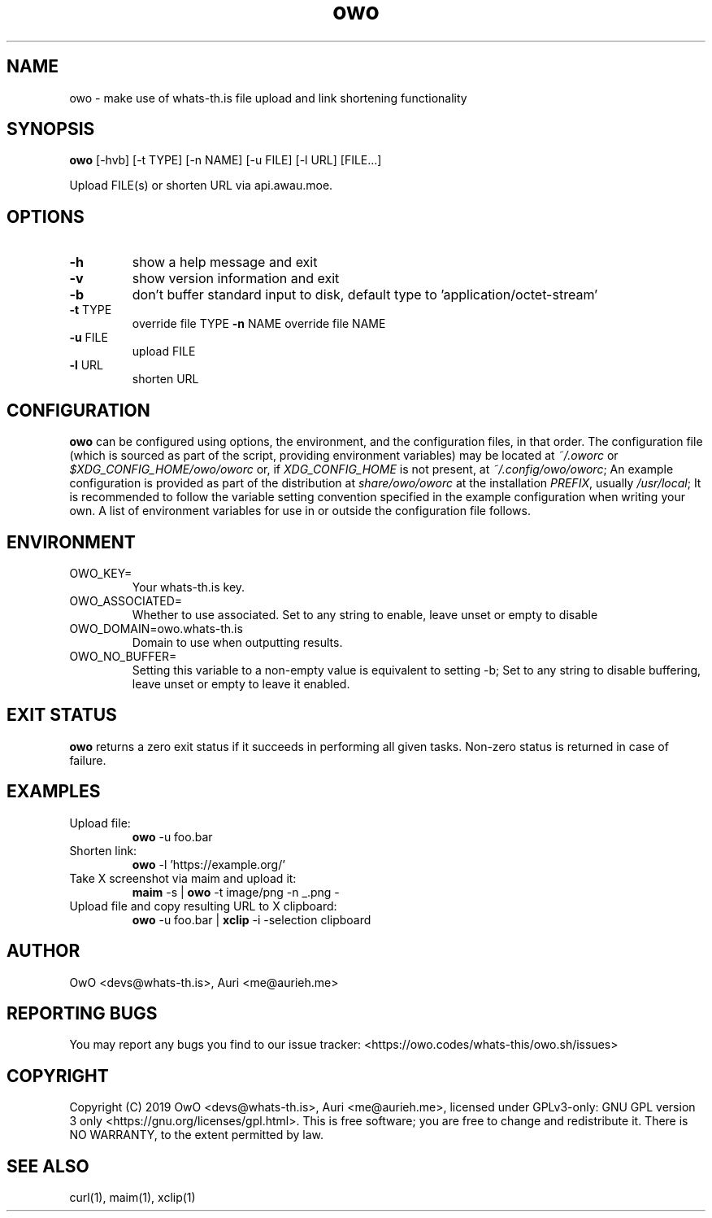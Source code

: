 .TH owo 1 "March 26, 2020" "version 2.0.0" "USER COMMANDS"
.SH NAME
owo \- make use of whats-th.is file upload and link shortening functionality

.SH SYNOPSIS
.B owo
[\-hvb] [\-t TYPE] [\-n NAME] [\-u FILE] [\-l URL] [FILE...]
.PP DESCRIPTION
Upload FILE(s) or shorten URL via api.awau.moe.

.SH OPTIONS
.TP
\fB\-h\fP
show a help message and exit
.TP
\fB\-v\fP
show version information and exit
.TP
\fB\-b\fP
don't buffer standard input to disk, default type to 'application/octet\-stream'
.TP
\fB\-t\fP \fUTYPE\fP
override file \fUTYPE\fP
\fB\-n\fP \fUNAME\fP
override file \fUNAME\fP
.TP
\fB\-u\fP \fUFILE\fP
upload \fUFILE\fP
.TP
\fB\-l\fP  \fUURL\fP
shorten \fUURL\fP

.SH CONFIGURATION
.PP
.B owo
can be configured using options, the environment, and the configuration files,
in that order. The configuration file (which is sourced as part of the script,
providing environment variables) may be located at
.I ~/.oworc
or
.I $XDG_CONFIG_HOME/owo/oworc
or, if
.I XDG_CONFIG_HOME
is not present, at
.I ~/.config/owo/oworc\fP;
An example configuration is provided as part of the distribution
at
.I share/owo/oworc
at the installation
.I PREFIX\fP,
usually
.I /usr/local\fP;
It is recommended to follow the variable setting convention specified in the
example configuration when writing your own. A list of environment variables for use in
or outside the configuration file follows.

.SH ENVIRONMENT
.TP
OWO_KEY=
Your whats-th.is key.
.TP
OWO_ASSOCIATED=
Whether to use associated. Set to any string to enable, leave unset or empty to disable
.TP
OWO_DOMAIN=owo.whats-th.is
Domain to use when outputting results.
.TP
OWO_NO_BUFFER=
Setting this variable to a non-empty value is equivalent to setting \-b;
Set to any string to disable buffering, leave unset or empty to leave it enabled.

.SH EXIT STATUS
.B owo
returns a zero exit status if it succeeds in performing all given tasks.
Non-zero status is returned in case of failure.

.SH EXAMPLES
.TP
.TP
Upload file:
.B owo
\-u foo.bar
.TP
Shorten link:
.B owo
\-l 'https://example.org/'
.TP
Take X screenshot via maim and upload it:
.B maim
\-s |
.B owo
\-t image/png \-n _.png \-
.TP
Upload file and copy resulting URL to X clipboard:
.B owo
\-u foo.bar |
.B xclip
\-i \-selection clipboard

.SH AUTHOR
OwO <devs@whats-th.is>, Auri <me@aurieh.me>

.SH REPORTING BUGS
You may report any bugs you find to our issue tracker:
<https://owo.codes/whats-this/owo.sh/issues>

.SH COPYRIGHT
Copyright (C) 2019 OwO <devs@whats-th.is>, Auri <me@aurieh.me>, licensed under
GPLv3-only: GNU GPL version 3 only <https://gnu.org/licenses/gpl.html>. This is
free software; you are free to change and redistribute it. There is NO WARRANTY,
to the extent permitted by law.

.SH SEE ALSO
curl(1), maim(1), xclip(1)
